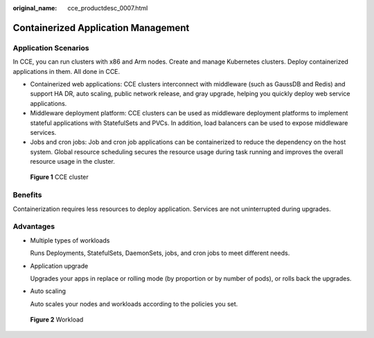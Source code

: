 :original_name: cce_productdesc_0007.html

.. _cce_productdesc_0007:

Containerized Application Management
====================================

Application Scenarios
---------------------

In CCE, you can run clusters with x86 and Arm nodes. Create and manage Kubernetes clusters. Deploy containerized applications in them. All done in CCE.

-  Containerized web applications: CCE clusters interconnect with middleware (such as GaussDB and Redis) and support HA DR, auto scaling, public network release, and gray upgrade, helping you quickly deploy web service applications.
-  Middleware deployment platform: CCE clusters can be used as middleware deployment platforms to implement stateful applications with StatefulSets and PVCs. In addition, load balancers can be used to expose middleware services.
-  Jobs and cron jobs: Job and cron job applications can be containerized to reduce the dependency on the host system. Global resource scheduling secures the resource usage during task running and improves the overall resource usage in the cluster.


.. figure:: /_static/images/en-us_image_0000001725939365.png
   :alt: **Figure 1** CCE cluster

   **Figure 1** CCE cluster

Benefits
--------

Containerization requires less resources to deploy application. Services are not uninterrupted during upgrades.

Advantages
----------

-  Multiple types of workloads

   Runs Deployments, StatefulSets, DaemonSets, jobs, and cron jobs to meet different needs.

-  Application upgrade

   Upgrades your apps in replace or rolling mode (by proportion or by number of pods), or rolls back the upgrades.

-  Auto scaling

   Auto scales your nodes and workloads according to the policies you set.


.. figure:: /_static/images/en-us_image_0000001678179938.png
   :alt: **Figure 2** Workload

   **Figure 2** Workload
